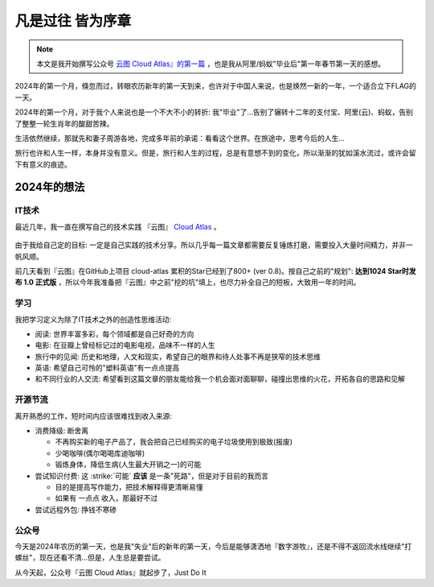 .. _whats_past_is_prologue:

============================
凡是过往 皆为序章
============================

.. note::

   本文是我开始撰写公众号 `云图 Cloud Atlas』的第一篇 <https://mp.weixin.qq.com/s?__biz=Mzk0NDYzNDU4OQ==&mid=2247483657&idx=1&sn=40788831706bc2113ba7a32f27e191b5>`_ ，也是我从阿里/蚂蚁"毕业后"第一年春节第一天的感想。

2024年的第一个月，倏忽而过，转眼农历新年的第一天到来，也许对于中国人来说，也是焕然一新的一年，一个适合立下FLAG的一天。

2024年的第一个月，对于我个人来说也是一个不大不小的转折: 我"毕业"了...告别了辗转十二年的支付宝、阿里(云)、蚂蚁，告别了整整一轮生肖年的酸甜苦辣。

生活依然继续，那就先和妻子周游各地，完成多年前的承诺：看看这个世界。在旅途中，思考今后的人生...

旅行也许和人生一样，本身并没有意义。但是，旅行和人生的过程，总是有意想不到的变化，所以渐渐的犹如溪水流过，或许会留下有意义的痕迹。

2024年的想法
===============

IT技术
-------

最近几年，我一直在撰写自己的技术实践 『云图』 `Cloud Atlas <https://cloud-atlas.readthedocs.io/>`_ 。

.. figure:: ../_static/cloud_atlas.jpg

由于我给自己定的目标: 一定是自己实践的技术分享。所以几乎每一篇文章都需要反复锤炼打磨，需要投入大量时间精力，并非一帆风顺。

前几天看到『云图』在GitHub上项目 cloud-atlas 累积的Star已经到了800+ (ver 0.8)。按自己之前的"规划": **达到1024 Star时发布 1.0 正式版** ，所以今年我准备把『云图』中之前"挖的坑"填上，也尽力补全自己的短板，大致用一年的时间。

学习
------

我把学习定义为除了IT技术之外的创造性思维活动:

- 阅读: 世界丰富多彩，每个领域都是自己好奇的方向
- 电影: 在豆瓣上曾经标记过的电影电视，品味不一样的人生
- 旅行中的见闻: 历史和地理，人文和现实，希望自己的眼界和待人处事不再是狭窄的技术思维
- 英语: 希望自己可怜的"塑料英语"有一点点提高
- 和不同行业的人交流: 希望看到这篇文章的朋友能给我一个机会面对面聊聊，碰撞出思维的火花，开拓各自的思路和见解

开源节流
---------

离开熟悉的工作，短时间内应该很难找到收入来源:

- 消费降级: 断舍离

  - 不再购买新的电子产品了，我会把自己已经购买的电子垃圾使用到极致(报废)
  - 少喝咖啡(偶尔喝喝库迪咖啡)
  - 锻炼身体，降低生病(人生最大开销之一)的可能

- 尝试知识付费: 这 :strike:`可能` **应该** 是一条"死路"，但是对于目前的我而言

  - 目的是提高写作能力，把技术解释得更清晰易懂
  - 如果有 一点点 收入，那最好不过

- 尝试远程外包: 挣钱不寒碜

公众号
------

今天是2024年农历的第一天，也是我"失业"后的新年的第一天，今后是能够潇洒地『数字游牧』，还是不得不返回流水线继续"打螺丝"，现在还看不清...但是，人生总是要尝试。

从今天起，公众号『云图 Cloud Atlas』就起步了，Just Do It
